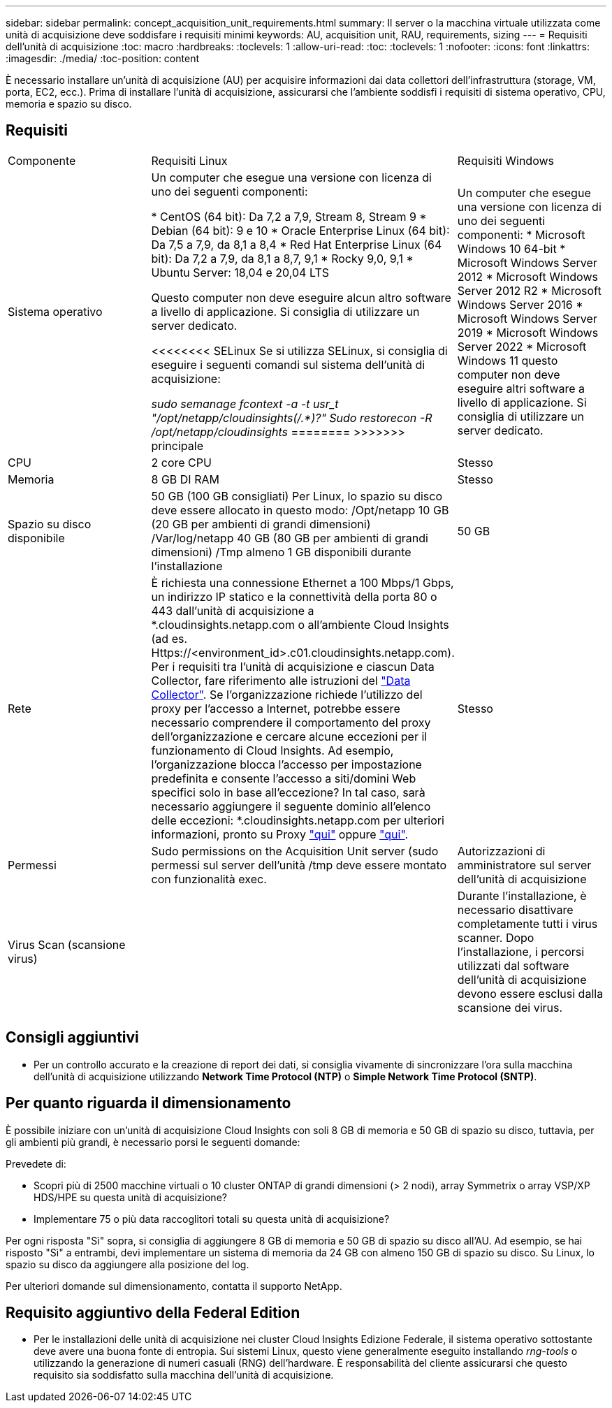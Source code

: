 ---
sidebar: sidebar 
permalink: concept_acquisition_unit_requirements.html 
summary: Il server o la macchina virtuale utilizzata come unità di acquisizione deve soddisfare i requisiti minimi 
keywords: AU, acquisition unit, RAU, requirements, sizing 
---
= Requisiti dell'unità di acquisizione
:toc: macro
:hardbreaks:
:toclevels: 1
:allow-uri-read: 
:toc: 
:toclevels: 1
:nofooter: 
:icons: font
:linkattrs: 
:imagesdir: ./media/
:toc-position: content


[role="lead"]
È necessario installare un'unità di acquisizione (AU) per acquisire informazioni dai data collettori dell'infrastruttura (storage, VM, porta, EC2, ecc.). Prima di installare l'unità di acquisizione, assicurarsi che l'ambiente soddisfi i requisiti di sistema operativo, CPU, memoria e spazio su disco.



== Requisiti

|===


| Componente | Requisiti Linux | Requisiti Windows 


| Sistema operativo | Un computer che esegue una versione con licenza di uno dei seguenti componenti:

* CentOS (64 bit): Da 7,2 a 7,9, Stream 8, Stream 9
* Debian (64 bit): 9 e 10
* Oracle Enterprise Linux (64 bit): Da 7,5 a 7,9, da 8,1 a 8,4
* Red Hat Enterprise Linux (64 bit): Da 7,2 a 7,9, da 8,1 a 8,7, 9,1
* Rocky 9,0, 9,1
* Ubuntu Server: 18,04 e 20,04 LTS

Questo computer non deve eseguire alcun altro software a livello di applicazione. Si consiglia di utilizzare un server dedicato.

<<<<<<<< SELinux
Se si utilizza SELinux, si consiglia di eseguire i seguenti comandi sul sistema dell'unità di acquisizione:

 _sudo semanage fcontext -a -t usr_t "/opt/netapp/cloudinsights(/.*)?"_
 _Sudo restorecon -R /opt/netapp/cloudinsights_
========
>>>>>>> principale | Un computer che esegue una versione con licenza di uno dei seguenti componenti: * Microsoft Windows 10 64-bit * Microsoft Windows Server 2012 * Microsoft Windows Server 2012 R2 * Microsoft Windows Server 2016 * Microsoft Windows Server 2019 * Microsoft Windows Server 2022 * Microsoft Windows 11 questo computer non deve eseguire altri software a livello di applicazione. Si consiglia di utilizzare un server dedicato. 


| CPU | 2 core CPU | Stesso 


| Memoria | 8 GB DI RAM | Stesso 


| Spazio su disco disponibile | 50 GB (100 GB consigliati)
Per Linux, lo spazio su disco deve essere allocato in questo modo:
/Opt/netapp 10 GB (20 GB per ambienti di grandi dimensioni)
/Var/log/netapp 40 GB (80 GB per ambienti di grandi dimensioni)
/Tmp almeno 1 GB disponibili durante l'installazione | 50 GB 


| Rete | È richiesta una connessione Ethernet a 100 Mbps/1 Gbps, un indirizzo IP statico e la connettività della porta 80 o 443 dall'unità di acquisizione a *.cloudinsights.netapp.com o all'ambiente Cloud Insights (ad es. Https://<environment_id>.c01.cloudinsights.netapp.com). Per i requisiti tra l'unità di acquisizione e ciascun Data Collector, fare riferimento alle istruzioni del link:data_collector_list.html["Data Collector"]. Se l'organizzazione richiede l'utilizzo del proxy per l'accesso a Internet, potrebbe essere necessario comprendere il comportamento del proxy dell'organizzazione e cercare alcune eccezioni per il funzionamento di Cloud Insights. Ad esempio, l'organizzazione blocca l'accesso per impostazione predefinita e consente l'accesso a siti/domini Web specifici solo in base all'eccezione? In tal caso, sarà necessario aggiungere il seguente dominio all'elenco delle eccezioni: *.cloudinsights.netapp.com per ulteriori informazioni, pronto su Proxy link:task_troubleshooting_linux_acquisition_unit_problems.html#considerations-about-proxies-and-firewalls["qui"] oppure link:task_troubleshooting_windows_acquisition_unit_problems.html#considerations-about-proxies-and-firewalls["qui"]. | Stesso 


| Permessi | Sudo permissions on the Acquisition Unit server (sudo permessi sul server dell'unità /tmp deve essere montato con funzionalità exec. | Autorizzazioni di amministratore sul server dell'unità di acquisizione 


| Virus Scan (scansione virus) |  | Durante l'installazione, è necessario disattivare completamente tutti i virus scanner. Dopo l'installazione, i percorsi utilizzati dal software dell'unità di acquisizione devono essere esclusi dalla scansione dei virus. 
|===


== Consigli aggiuntivi

* Per un controllo accurato e la creazione di report dei dati, si consiglia vivamente di sincronizzare l'ora sulla macchina dell'unità di acquisizione utilizzando *Network Time Protocol (NTP)* o *Simple Network Time Protocol (SNTP)*.




== Per quanto riguarda il dimensionamento

È possibile iniziare con un'unità di acquisizione Cloud Insights con soli 8 GB di memoria e 50 GB di spazio su disco, tuttavia, per gli ambienti più grandi, è necessario porsi le seguenti domande:

Prevedete di:

* Scopri più di 2500 macchine virtuali o 10 cluster ONTAP di grandi dimensioni (> 2 nodi), array Symmetrix o array VSP/XP HDS/HPE su questa unità di acquisizione?
* Implementare 75 o più data raccoglitori totali su questa unità di acquisizione?


Per ogni risposta "Sì" sopra, si consiglia di aggiungere 8 GB di memoria e 50 GB di spazio su disco all'AU. Ad esempio, se hai risposto "Sì" a entrambi, devi implementare un sistema di memoria da 24 GB con almeno 150 GB di spazio su disco. Su Linux, lo spazio su disco da aggiungere alla posizione del log.

Per ulteriori domande sul dimensionamento, contatta il supporto NetApp.



== Requisito aggiuntivo della Federal Edition

* Per le installazioni delle unità di acquisizione nei cluster Cloud Insights Edizione Federale, il sistema operativo sottostante deve avere una buona fonte di entropia. Sui sistemi Linux, questo viene generalmente eseguito installando _rng-tools_ o utilizzando la generazione di numeri casuali (RNG) dell'hardware. È responsabilità del cliente assicurarsi che questo requisito sia soddisfatto sulla macchina dell'unità di acquisizione.

